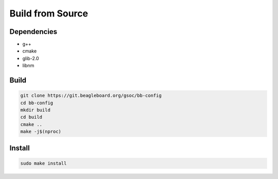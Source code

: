 Build from Source
###################

Dependencies
**************

-  g++
-  cmake
-  glib-2.0
-  libnm

Build
******

.. code:: bash

   git clone https://git.beagleboard.org/gsoc/bb-config
   cd bb-config
   mkdir build
   cd build
   cmake ..
   make -j$(nproc)

Install
********

.. code:: bash

   sudo make install
